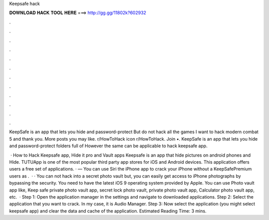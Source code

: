 Keepsafe hack



𝐃𝐎𝐖𝐍𝐋𝐎𝐀𝐃 𝐇𝐀𝐂𝐊 𝐓𝐎𝐎𝐋 𝐇𝐄𝐑𝐄 ===> http://gg.gg/11802k?602932



.



.



.



.



.



.



.



.



.



.



.



.

KeepSafe is an app that lets you hide and password-protect But do not hack all the games I want to hack modern combat 5 and thank you. More posts you may like. r/HowToHack icon r/HowToHack. Join •. KeepSafe is an app that lets you hide and password-protect folders full of However the same can be applicable to hack keepsafe app.

 · How to Hack Keepsafe app, Hide it pro and Vault apps Keepsafe is an app that hide pictures on android phones and Hide. TUTUApp is one of the most popular third party app stores for iOS and Android devices. This application offers users a free set of applications. · — You can use Siri the iPhone app to crack your iPhone without a KeepSafePremium users as .  · · You can not hack into a secret photo vault but, you can easily get access to iPhone photographs by bypassing the security. You need to have the latest iOS 9 operating system provided by Apple. You can use Photo vault app like, Keep safe private photo vault app, secret lock photo vault, private photo vault app, Calculator photo vault app, etc.  · Step 1: Open the application manager in the settings and navigate to downloaded applications. Step 2: Select the application that you want to crack. In my case, it is Audio Manager. Step 3: Now select the application (you might select keepsafe app) and clear the data and cache of the application. Estimated Reading Time: 3 mins.
